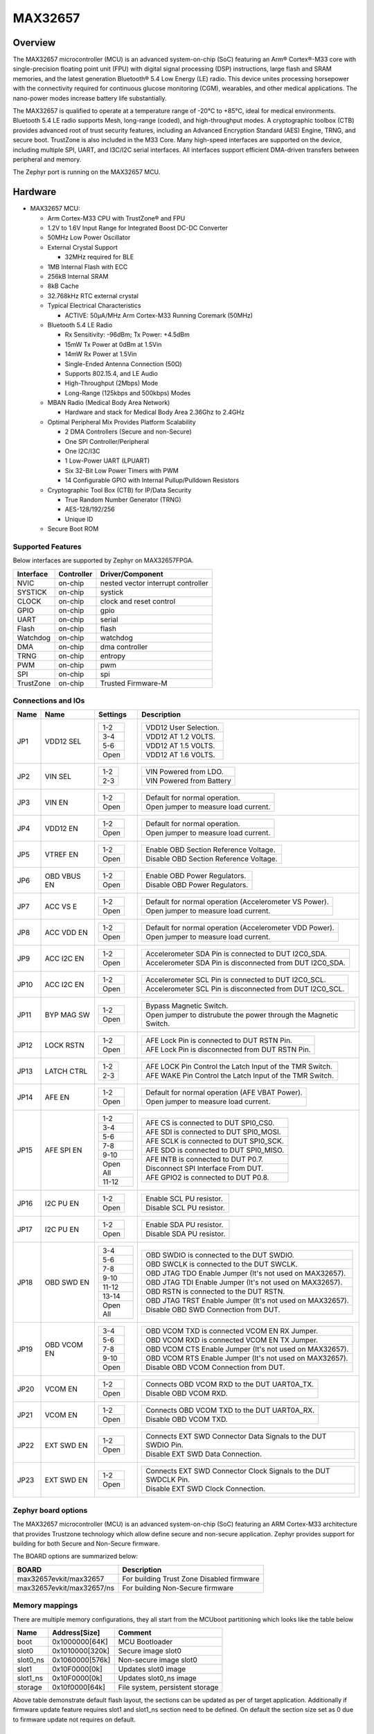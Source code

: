 .. _max32657_evkit:

MAX32657
########

Overview
********

The MAX32657 microcontroller (MCU) is an advanced system-on-chip (SoC)
featuring an Arm® Cortex®-M33 core with single-precision floating point unit (FPU)
with digital signal processing (DSP) instructions, large flash and SRAM memories,
and the latest generation Bluetooth® 5.4 Low Energy (LE) radio.
This device unites processing horsepower with the connectivity required for
continuous glucose monitoring (CGM), wearables, and other medical applications.
The nano-power modes increase battery life substantially.

The MAX32657 is qualified to operate at a temperature range of -20°C to +85°C,
ideal for medical environments.
Bluetooth 5.4 LE radio supports Mesh, long-range (coded), and high-throughput modes.
A cryptographic toolbox (CTB) provides advanced root of trust security features,
including an Advanced Encryption Standard (AES) Engine, TRNG, and secure boot.
TrustZone is also included in the M33 Core.
Many high-speed interfaces are supported on the device, including multiple SPI, UART,
and I3C/I2C serial interfaces.
All interfaces support efficient DMA-driven transfers between peripheral and memory.


The Zephyr port is running on the MAX32657 MCU.

.. image:: img/max32657evkit.webp
   :align: center
   :alt: MAX32657EVKIT EVKIT


Hardware
********

- MAX32657 MCU:

  - Arm Cortex-M33 CPU with TrustZone® and FPU
  - 1.2V to 1.6V Input Range for Integrated Boost DC-DC Converter
  - 50MHz Low Power Oscillator
  - External Crystal Support

    - 32MHz required for BLE

  - 1MB Internal Flash with ECC
  - 256kB Internal SRAM
  - 8kB Cache
  - 32.768kHz RTC external crystal

  - Typical Electrical Characteristics

    - ACTIVE: 50μA/MHz Arm Cortex-M33 Running Coremark (50MHz)

  - Bluetooth 5.4 LE Radio

    - Rx Sensitivity: -96dBm; Tx Power: +4.5dBm
    - 15mW Tx Power at 0dBm at 1.5Vin
    - 14mW Rx Power at 1.5Vin
    - Single-Ended Antenna Connection (50Ω)
    - Supports 802.15.4, and LE Audio
    - High-Throughput (2Mbps) Mode
    - Long-Range (125kbps and 500kbps) Modes

  - MBAN Radio (Medical Body Area Network)

    - Hardware and stack for Medical Body Area 2.36Ghz to 2.4GHz

  - Optimal Peripheral Mix Provides Platform Scalability

    - 2 DMA Controllers (Secure and non-Secure)
    - One SPI Controller/Peripheral
    - One I2C/I3C
    - 1 Low-Power UART (LPUART)
    - Six 32-Bit Low Power Timers with PWM
    - 14 Configurable GPIO with Internal Pullup/Pulldown Resistors

  - Cryptographic Tool Box (CTB) for IP/Data Security

    - True Random Number Generator (TRNG)
    - AES-128/192/256
    - Unique ID

  - Secure Boot ROM


Supported Features
==================

Below interfaces are supported by Zephyr on MAX32657FPGA.

+-----------+------------+-------------------------------------+
| Interface | Controller | Driver/Component                    |
+===========+============+=====================================+
| NVIC      | on-chip    | nested vector interrupt controller  |
+-----------+------------+-------------------------------------+
| SYSTICK   | on-chip    | systick                             |
+-----------+------------+-------------------------------------+
| CLOCK     | on-chip    | clock and reset control             |
+-----------+------------+-------------------------------------+
| GPIO      | on-chip    | gpio                                |
+-----------+------------+-------------------------------------+
| UART      | on-chip    | serial                              |
+-----------+------------+-------------------------------------+
| Flash     | on-chip    | flash                               |
+-----------+------------+-------------------------------------+
| Watchdog  | on-chip    | watchdog                            |
+-----------+------------+-------------------------------------+
| DMA       | on-chip    | dma controller                      |
+-----------+------------+-------------------------------------+
| TRNG      | on-chip    | entropy                             |
+-----------+------------+-------------------------------------+
| PWM       | on-chip    | pwm                                 |
+-----------+------------+-------------------------------------+
| SPI       | on-chip    | spi                                 |
+-----------+------------+-------------------------------------+
| TrustZone | on-chip    | Trusted Firmware-M                  |
+-----------+------------+-------------------------------------+


Connections and IOs
===================

+-----------+---------------+---------------+--------------------------------------------------------------------------------------------------+
| Name      | Name          | Settings      | Description                                                                                      |
+===========+===============+===============+==================================================================================================+
| JP1       | VDD12 SEL     |               |                                                                                                  |
|           |               | +-----------+ |  +-------------------------------------------------------------------------------+               |
|           |               | | 1-2       | |  | VDD12 User Selection.                                                         |               |
|           |               | +-----------+ |  +-------------------------------------------------------------------------------+               |
|           |               | | 3-4       | |  |  VDD12 AT 1.2 VOLTS.                                                          |               |
|           |               | +-----------+ |  +-------------------------------------------------------------------------------+               |
|           |               | | 5-6       | |  | VDD12 AT 1.5 VOLTS.                                                           |               |
|           |               | +-----------+ |  +-------------------------------------------------------------------------------+               |
|           |               | | Open      | |  |  VDD12 AT 1.6 VOLTS.                                                          |               |
|           |               | +-----------+ |  +-------------------------------------------------------------------------------+               |
|           |               |               |                                                                                                  |
+-----------+---------------+---------------+--------------------------------------------------------------------------------------------------+
| JP2       | VIN SEL       | +-----------+ |  +-------------------------------------------------------------------------------+               |
|           |               | | 1-2       | |  | VIN Powered from LDO.                                                         |               |
|           |               | +-----------+ |  +-------------------------------------------------------------------------------+               |
|           |               | | 2-3       | |  | VIN Powered from Battery                                                      |               |
|           |               | +-----------+ |  +-------------------------------------------------------------------------------+               |
|           |               |               |                                                                                                  |
+-----------+---------------+---------------+--------------------------------------------------------------------------------------------------+
| JP3       | VIN EN        | +-----------+ |  +-------------------------------------------------------------------------------+               |
|           |               | | 1-2       | |  | Default for normal operation.                                                 |               |
|           |               | +-----------+ |  +-------------------------------------------------------------------------------+               |
|           |               | | Open      | |  | Open jumper to measure load current.                                          |               |
|           |               | +-----------+ |  +-------------------------------------------------------------------------------+               |
|           |               |               |                                                                                                  |
+-----------+---------------+---------------+--------------------------------------------------------------------------------------------------+
| JP4       | VDD12 EN      | +-----------+ |  +-------------------------------------------------------------------------------+               |
|           |               | | 1-2       | |  | Default for normal operation.                                                 |               |
|           |               | +-----------+ |  +-------------------------------------------------------------------------------+               |
|           |               | | Open      | |  | Open jumper to measure load current.                                          |               |
|           |               | +-----------+ |  +-------------------------------------------------------------------------------+               |
|           |               |               |                                                                                                  |
+-----------+---------------+---------------+--------------------------------------------------------------------------------------------------+
| JP5       | VTREF EN      | +-----------+ |  +-------------------------------------------------------------------------------+               |
|           |               | | 1-2       | |  | Enable OBD Section Reference Voltage.                                         |               |
|           |               | +-----------+ |  +-------------------------------------------------------------------------------+               |
|           |               | | Open      | |  | Disable OBD Section Reference Voltage.                                        |               |
|           |               | +-----------+ |  +-------------------------------------------------------------------------------+               |
|           |               |               |                                                                                                  |
+-----------+---------------+---------------+--------------------------------------------------------------------------------------------------+
| JP6       | OBD VBUS EN   | +-----------+ |  +-------------------------------------------------------------------------------+               |
|           |               | | 1-2       | |  | Enable OBD Power Regulators.                                                  |               |
|           |               | +-----------+ |  +-------------------------------------------------------------------------------+               |
|           |               | | Open      | |  | Disable OBD Power Regulators.                                                 |               |
|           |               | +-----------+ |  +-------------------------------------------------------------------------------+               |
|           |               |               |                                                                                                  |
+-----------+---------------+---------------+--------------------------------------------------------------------------------------------------+
| JP7       | ACC VS E      | +-----------+ |  +-------------------------------------------------------------------------------+               |
|           |               | | 1-2       | |  | Default for normal operation (Accelerometer VS Power).                        |               |
|           |               | +-----------+ |  +-------------------------------------------------------------------------------+               |
|           |               | | Open      | |  | Open jumper to measure load current.                                          |               |
|           |               | +-----------+ |  +-------------------------------------------------------------------------------+               |
|           |               |               |                                                                                                  |
+-----------+---------------+---------------+--------------------------------------------------------------------------------------------------+
| JP8       | ACC VDD EN    | +-----------+ |  +-------------------------------------------------------------------------------+               |
|           |               | | 1-2       | |  | Default for normal operation (Accelerometer VDD Power).                       |               |
|           |               | +-----------+ |  +-------------------------------------------------------------------------------+               |
|           |               | | Open      | |  | Open jumper to measure load current.                                          |               |
|           |               | +-----------+ |  +-------------------------------------------------------------------------------+               |
|           |               |               |                                                                                                  |
+-----------+---------------+---------------+--------------------------------------------------------------------------------------------------+
| JP9       | ACC I2C EN    | +-----------+ |  +-------------------------------------------------------------------------------+               |
|           |               | | 1-2       | |  | Accelerometer SDA Pin is connected to DUT I2C0_SDA.                           |               |
|           |               | +-----------+ |  +-------------------------------------------------------------------------------+               |
|           |               | | Open      | |  | Accelerometer SDA Pin is disconnected from DUT I2C0_SDA.                      |               |
|           |               | +-----------+ |  +-------------------------------------------------------------------------------+               |
|           |               |               |                                                                                                  |
+-----------+---------------+---------------+--------------------------------------------------------------------------------------------------+
| JP10      | ACC I2C EN    | +-----------+ |  +-------------------------------------------------------------------------------+               |
|           |               | | 1-2       | |  | Accelerometer SCL Pin is connected to DUT I2C0_SCL.                           |               |
|           |               | +-----------+ |  +-------------------------------------------------------------------------------+               |
|           |               | | Open      | |  | Accelerometer SCL Pin is disconnected from DUT I2C0_SCL.                      |               |
|           |               | +-----------+ |  +-------------------------------------------------------------------------------+               |
|           |               |               |                                                                                                  |
+-----------+---------------+---------------+--------------------------------------------------------------------------------------------------+
| JP11      | BYP MAG SW    | +-----------+ |  +-------------------------------------------------------------------------------+               |
|           |               | | 1-2       | |  | Bypass Magnetic Switch.                                                       |               |
|           |               | +-----------+ |  +-------------------------------------------------------------------------------+               |
|           |               | | Open      | |  | Open jumper to distrubute the power through the Magnetic Switch.              |               |
|           |               | +-----------+ |  +-------------------------------------------------------------------------------+               |
|           |               |               |                                                                                                  |
+-----------+---------------+---------------+--------------------------------------------------------------------------------------------------+
| JP12      | LOCK RSTN     | +-----------+ |  +-------------------------------------------------------------------------------+               |
|           |               | | 1-2       | |  | AFE Lock Pin is connected to DUT RSTN Pin.                                    |               |
|           |               | +-----------+ |  +-------------------------------------------------------------------------------+               |
|           |               | | Open      | |  | AFE Lock Pin is disconnected from DUT RSTN Pin.                               |               |
|           |               | +-----------+ |  +-------------------------------------------------------------------------------+               |
|           |               |               |                                                                                                  |
+-----------+---------------+---------------+--------------------------------------------------------------------------------------------------+
| JP13      | LATCH CTRL    | +-----------+ |  +-------------------------------------------------------------------------------+               |
|           |               | | 1-2       | |  | AFE LOCK Pin Control the Latch Input of the TMR Switch.                       |               |
|           |               | +-----------+ |  +-------------------------------------------------------------------------------+               |
|           |               | | 2-3       | |  | AFE WAKE Pin Control the Latch Input of the TMR Switch.                       |               |
|           |               | +-----------+ |  +-------------------------------------------------------------------------------+               |
|           |               |               |                                                                                                  |
+-----------+---------------+---------------+--------------------------------------------------------------------------------------------------+
| JP14      | AFE EN        | +-----------+ |  +-------------------------------------------------------------------------------+               |
|           |               | | 1-2       | |  | Default for normal operation (AFE VBAT Power).                                |               |
|           |               | +-----------+ |  +-------------------------------------------------------------------------------+               |
|           |               | | Open      | |  | Open jumper to measure load current.                                          |               |
|           |               | +-----------+ |  +-------------------------------------------------------------------------------+               |
|           |               |               |                                                                                                  |
+-----------+---------------+---------------+--------------------------------------------------------------------------------------------------+
| JP15      | AFE SPI EN    | +-----------+ |  +-------------------------------------------------------------------------------+               |
|           |               | | 1-2       | |  | AFE CS is connected to DUT SPI0_CS0.                                          |               |
|           |               | +-----------+ |  +-------------------------------------------------------------------------------+               |
|           |               | | 3-4       | |  | AFE SDI is connected to DUT SPI0_MOSI.                                        |               |
|           |               | +-----------+ |  +-------------------------------------------------------------------------------+               |
|           |               | | 5-6       | |  | AFE SCLK is connected to DUT SPI0_SCK.                                        |               |
|           |               | +-----------+ |  +-------------------------------------------------------------------------------+               |
|           |               | | 7-8       | |  | AFE SDO is connected to DUT SPI0_MISO.                                        |               |
|           |               | +-----------+ |  +-------------------------------------------------------------------------------+               |
|           |               | | 9-10      | |  | AFE INTB is connected to DUT P0.7.                                            |               |
|           |               | +-----------+ |  +-------------------------------------------------------------------------------+               |
|           |               | | Open All  | |  | Disconnect SPI Interface From DUT.                                            |               |
|           |               | +-----------+ |  +-------------------------------------------------------------------------------+               |
|           |               | | 11-12     | |  | AFE GPIO2 is connected to DUT P0.8.                                           |               |
|           |               | +-----------+ |  +-------------------------------------------------------------------------------+               |
|           |               |               |                                                                                                  |
+-----------+---------------+---------------+--------------------------------------------------------------------------------------------------+
| JP16      | I2C PU EN     | +-----------+ |  +-------------------------------------------------------------------------------+               |
|           |               | | 1-2       | |  | Enable SCL PU resistor.                                                       |               |
|           |               | +-----------+ |  +-------------------------------------------------------------------------------+               |
|           |               | | Open      | |  | Disable SCL PU resistor.                                                      |               |
|           |               | +-----------+ |  +-------------------------------------------------------------------------------+               |
|           |               |               |                                                                                                  |
+-----------+---------------+---------------+--------------------------------------------------------------------------------------------------+
| JP17      | I2C PU EN     | +-----------+ |  +-------------------------------------------------------------------------------+               |
|           |               | | 1-2       | |  | Enable SDA PU resistor.                                                       |               |
|           |               | +-----------+ |  +-------------------------------------------------------------------------------+               |
|           |               | | Open      | |  | Disable SDA PU resistor.                                                      |               |
|           |               | +-----------+ |  +-------------------------------------------------------------------------------+               |
|           |               |               |                                                                                                  |
+-----------+---------------+---------------+--------------------------------------------------------------------------------------------------+
| JP18      | OBD SWD EN    | +-----------+ |  +-------------------------------------------------------------------------------+               |
|           |               | | 3-4       | |  | OBD SWDIO is connected to the DUT SWDIO.                                      |               |
|           |               | +-----------+ |  +-------------------------------------------------------------------------------+               |
|           |               | | 5-6       | |  | OBD SWCLK is connected to the DUT SWCLK.                                      |               |
|           |               | +-----------+ |  +-------------------------------------------------------------------------------+               |
|           |               | | 7-8       | |  | OBD JTAG TDO Enable Jumper (It's not used on MAX32657).                       |               |
|           |               | +-----------+ |  +-------------------------------------------------------------------------------+               |
|           |               | | 9-10      | |  | OBD JTAG TDI Enable Jumper (It's not used on MAX32657).                       |               |
|           |               | +-----------+ |  +-------------------------------------------------------------------------------+               |
|           |               | | 11-12     | |  | OBD RSTN is connected to the DUT RSTN.                                        |               |
|           |               | +-----------+ |  +-------------------------------------------------------------------------------+               |
|           |               | | 13-14     | |  | OBD JTAG TRST Enable Jumper (It's not used on MAX32657).                      |               |
|           |               | +-----------+ |  +-------------------------------------------------------------------------------+               |
|           |               | | Open All  | |  | Disable OBD SWD Connection from DUT.                                          |               |
|           |               | +-----------+ |  +-------------------------------------------------------------------------------+               |
|           |               |               |                                                                                                  |
+-----------+---------------+---------------+--------------------------------------------------------------------------------------------------+
| JP19      | OBD VCOM EN   | +-----------+ |  +-------------------------------------------------------------------------------+               |
|           |               | | 3-4       | |  | OBD VCOM TXD is connected VCOM EN  RX Jumper.                                 |               |
|           |               | +-----------+ |  +-------------------------------------------------------------------------------+               |
|           |               | | 5-6       | |  | OBD VCOM RXD is connected VCOM EN  TX Jumper.                                 |               |
|           |               | +-----------+ |  +-------------------------------------------------------------------------------+               |
|           |               | | 7-8       | |  | OBD VCOM CTS Enable Jumper (It's not used on MAX32657).                       |               |
|           |               | +-----------+ |  +-------------------------------------------------------------------------------+               |
|           |               | | 9-10      | |  | OBD VCOM RTS Enable Jumper (It's not used on MAX32657).                       |               |
|           |               | +-----------+ |  +-------------------------------------------------------------------------------+               |
|           |               | | Open      | |  | Disable OBD VCOM Connection from DUT.                                         |               |
|           |               | +-----------+ |  +-------------------------------------------------------------------------------+               |
|           |               |               |                                                                                                  |
+-----------+---------------+---------------+--------------------------------------------------------------------------------------------------+
| JP20      | VCOM EN       | +-----------+ |  +-------------------------------------------------------------------------------+               |
|           |               | | 1-2       | |  | Connects OBD VCOM RXD to the DUT UART0A_TX.                                   |               |
|           |               | +-----------+ |  +-------------------------------------------------------------------------------+               |
|           |               | | Open      | |  | Disable OBD VCOM RXD.                                                         |               |
|           |               | +-----------+ |  +-------------------------------------------------------------------------------+               |
|           |               |               |                                                                                                  |
+-----------+---------------+---------------+--------------------------------------------------------------------------------------------------+
| JP21      | VCOM EN       | +-----------+ |  +-------------------------------------------------------------------------------+               |
|           |               | | 1-2       | |  | Connects OBD VCOM TXD to the DUT UART0A_RX.                                   |               |
|           |               | +-----------+ |  +-------------------------------------------------------------------------------+               |
|           |               | | Open      | |  | Disable OBD VCOM TXD.                                                         |               |
|           |               | +-----------+ |  +-------------------------------------------------------------------------------+               |
|           |               |               |                                                                                                  |
+-----------+---------------+---------------+--------------------------------------------------------------------------------------------------+
| JP22      | EXT SWD EN    | +-----------+ |  +-------------------------------------------------------------------------------+               |
|           |               | | 1-2       | |  | Connects EXT SWD Connector Data Signals to the DUT SWDIO Pin.                 |               |
|           |               | +-----------+ |  +-------------------------------------------------------------------------------+               |
|           |               | | Open      | |  | Disable EXT SWD Data Connection.                                              |               |
|           |               | +-----------+ |  +-------------------------------------------------------------------------------+               |
|           |               |               |                                                                                                  |
+-----------+---------------+---------------+--------------------------------------------------------------------------------------------------+
| JP23      | EXT SWD EN    | +-----------+ |  +-------------------------------------------------------------------------------+               |
|           |               | | 1-2       | |  | Connects EXT SWD Connector Clock Signals to the DUT SWDCLK Pin.               |               |
|           |               | +-----------+ |  +-------------------------------------------------------------------------------+               |
|           |               | | Open      | |  | Disable EXT SWD Clock Connection.                                             |               |
|           |               | +-----------+ |  +-------------------------------------------------------------------------------+               |
|           |               |               |                                                                                                  |
+-----------+---------------+---------------+--------------------------------------------------------------------------------------------------+


Zephyr board options
====================

The MAX32657 microcontroller (MCU) is an advanced system-on-chip (SoC)
featuring an ARM Cortex-M33 architecture that provides Trustzone technology
which allow define secure and non-secure application.
Zephyr provides support for building for both Secure and Non-Secure firmware.

The BOARD options are summarized below:

+-------------------------------+-------------------------------------------+
| BOARD                         | Description                               |
+===============================+===========================================+
| max32657evkit/max32657        | For building Trust Zone Disabled firmware |
+-------------------------------+-------------------------------------------+
| max32657evkit/max32657/ns     | For building Non-Secure firmware          |
+-------------------------------+-------------------------------------------+



Memory mappings
===============

There are multiple memory configurations, they all start from the
MCUboot partitioning which looks like the table below

+----------+------------------+---------------------------------+
| Name     | Address[Size]    | Comment                         |
+==========+==================+=================================+
| boot     | 0x1000000[64K]   | MCU Bootloader                  |
+----------+------------------+---------------------------------+
| slot0    | 0x1010000[320k]  | Secure image slot0              |
+----------+------------------+---------------------------------+
| slot0_ns | 0x1060000[576k]  | Non-secure image slot0          |
+----------+------------------+---------------------------------+
| slot1    | 0x10F0000[0k]    | Updates slot0 image             |
+----------+------------------+---------------------------------+
| slot1_ns | 0x10F0000[0k]    | Updates slot0_ns image          |
+----------+------------------+---------------------------------+
| storage  | 0x10f0000[64k]   | File system, persistent storage |
+----------+------------------+---------------------------------+

Above table demonstrate default flash layout, the sections can be updated
as per of target application.
Additionally if firmware update feature requires slot1 and slot1_ns section need to be
defined. On default the section size set as 0 due to firmware update not requires on default.

Trusted Execution
*****************

+-----------+------------------+--------------------+
| Memory    | Address[Size]    | Comment            |
+===========+==================+====================+
| MCUboot   | 0x1000000[64K]   | Secure bootloader  |
+-----------+------------------+--------------------+
| TFM_S     | 0x1060000[320k]  | Secure image       |
+-----------+------------------+--------------------+
| Zephyr_NS | 0x10F0000[576k]  | Non-Secure image   |
+-----------+------------------+--------------------+
| storage   | 0x10f0000[64k]   | Persistent storage |
+-----------+------------------+--------------------+

+----------------+------------------+-------------------+
| RAM            | Address[Size]    | Comment           |
+================+==================+===================+
| secure_ram     | 0x20000000[128k] | Secure memory     |
+----------------+------------------+-------------------+
| non_secure_ram | 0x20020000[128k] | Non-Secure memory |
+----------------+------------------+-------------------+


Flash memory layout are defines both on zephyr and `Trusted Firmware M`_ (TF-M) project
these definition shall be match. Zephyr defines it in
:zephyr_file:`boards/adi/max32657evkit/max32657evkit_max32657_common.dtsi`
file under flash section. TF-M project define them in
:zephyr_file:`../modules/tee/tf-m/trusted-firmware-m/platform/ext/target/adi/max32657/partition/flash_layout.h file.`
If you would like to update flash region for your application you shall update related section in
these files.


Peripherals and Memory Ownership
********************************

The ARM Security Extensions model allows system developers to partition device hardware and
software resources, so that they exist in either the Secure world for the security subsystem,
or the Normal world for everything else. Correct system design can ensure that no Secure world
assets can be accessed from the Normal world. A Secure design places all sensitive resources
in the Secure world, and ideally has robust software running that can protect assets against
a wide range of possible software attacks (`1`_).

MPC (Memory Protection Controller) and PPC (Peripheral Protection Controller) are allow to
protect memory and peripheral. Incase of need peripheral and flash ownership can be updated in
:zephyr_file:`../modules/tee/tf-m/trusted-firmware-m/platform/ext/target/adi/max32657/target_cfg.c`
file by updating "ns_mpc_config_arr" and "ns_periph_arr" array content.

As an example for below ns_periph_arr array configuration TRNG is not going to be accessible
by non-secure. All other peripehral is going to be accessible by NS world.
The peripheral commented in ns_periph_arr array is not be accessible by NS world.

uint8_t ns_periph_arr[] = {
       SPC_GCR,
       SPC_SIR,
       SPC_FCR,
       SPC_WDT,
       SPC_AES,
       SPC_AESKEY,
       SPC_CRC,
       SPC_GPIO0,
       SPC_TIMER0,
       SPC_TIMER1,
       SPC_TIMER2,
       SPC_TIMER3,
       SPC_TIMER4,
       SPC_TIMER5,
       SPC_I3C,
       SPC_UART,
       SPC_SPI,
       // SPC_TRNG,
       SPC_BTLE_DBB,
       SPC_BTLE_RFFE,
       SPC_RSTZ,
       SPC_BOOST,
       SPC_BBSIR,
       SPC_BBFCR,
       SPC_RTC,
       SPC_WUT0,
       SPC_WUT1,
       SPC_PWR,
       SPC_MCR,
};


Programming and Debugging
*************************

Flashing
========

Here is an example for the :zephyr:code-sample:`hello_world` application. This example uses the
:ref:`jlink-debug-host-tools` as default.

.. zephyr-app-commands::
   :zephyr-app: samples/hello_world
   :board: max32657evkit/max32657/
   :goals: flash

Open a serial terminal, reset the board (press the RESET button), and you should
see the following message in the terminal:

.. code-block:: console

   ***** Booting Zephyr OS build v4.0.0 *****
   Hello World! max32657evkit/max32657

Building and flashing secure/non-secure with Arm |reg| TrustZone |reg|
----------------------------------------------------------------------
The TF-M integration samples can be run using the
``max32657evkit/max32657/ns`` target. To run we need to manually flash
the resulting image (``tfm_merged.hex``) with a J-Link as follows
(reset and erase are for recovering a locked core):

   .. code-block:: console

      west flash --hex-file build/zephyr/tfm_merged.hex

We need to reset the board manually after flashing the image to run this code.


Debugging
=========

Here is an example for the :zephyr:code-sample:`hello_world` application. This example uses the
:ref:`jlink-debug-host-tools` as default.

.. zephyr-app-commands::
   :zephyr-app: samples/hello_world
   :board: max32657evkit/max32657/
   :goals: debug

Open a serial terminal, step through the application in your debugger, and you
should see the following message in the terminal:

.. code-block:: console

   ***** Booting Zephyr OS build v4.0.0 *****
   Hello World! max32657evkit/max32657/


References
**********

.. _1:
   https://developer.arm.com/documentation/100935/0100/The-TrustZone-hardware-architecture-

.. _Trusted Firmware M:
   https://tf-m-user-guide.trustedfirmware.org/building/tfm_build_instruction.html
